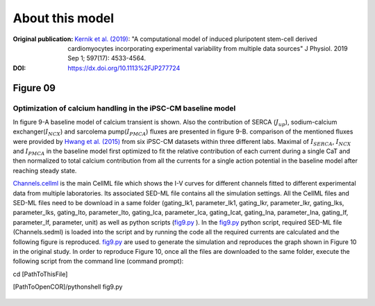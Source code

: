 About this model
====================

:Original publication: `Kernik et al. (2019)`_:
  "A computational model of induced pluripotent stem-cell derived cardiomyocytes
  incorporating experimental variability from multiple data sources" J  Physiol. 2019 Sep 1; 597(17): 4533-4564.

:DOI: https://dx.doi.org/10.1113%2FJP277724

.. _`Kernik et al. (2019)`: https://www.ncbi.nlm.nih.gov/pmc/articles/PMC6767694/

************
Figure 09
************
Optimization of calcium handling in the iPSC-CM baseline model
****************************************************************************

In figure 9-A baseline model of calcium transient is shown. Also the contribution of SERCA (:math:`J_{up}`),
sodium-calcium exchanger(:math:`I_{NCX}`) and sarcolema pump(:math:`I_{PMCA}`) fluxes are presented in figure 9-B.
comparison of the mentioned fluxes were provided by `Hwang et al. (2015)`_ from six iPSC-CM datasets within three different
labs. Maximal of :math:`I_{SERCA}`, :math:`I_{NCX}` and :math:`I_{PMCA}` in the baseline model first optimized
to fit the relative contribution of each current during a single CaT and then normalized to total calcium contribution
from all the currents for a single action potential in the baseline model after reaching steady state.

`Channels.cellml`_ is the main CellML file which shows the I-V curves for different channels fitted to
different experimental data from multiple laboratories.
Its associated SED-ML file contains all the simulation settings.
All the CellML files and SED-ML files need to be download in a same folder (gating_Ik1, parameter_Ik1, gating_Ikr,
parameter_Ikr, gating_Iks, parameter_Iks, gating_Ito, parameter_Ito, gating_Ica, parameter_Ica, gating_Icat,
gating_Ina, parameter_Ina, gating_If, parameter_If, parameter, unit)
as well as python scripts (`fig9.py`_ ). In the `fig9.py`_ python script,
required SED-ML file (Channels.sedml) is loaded into the script and by running the code all the required currents
are calculated and the following figure is reproduced. `fig9.py`_  are used to
generate the simulation and reproduces the graph shown in Figure 10 in the original study.
In order to reproduce Figure 10, once all the files are downloaded to the same folder,
execute the following script from the command line (command prompt):

cd [PathToThisFile]

[PathToOpenCOR]/pythonshell fig9.py

.. figure:: Figure09.png
   :width: 85%
   :align: center
   :alt: A, baseline model CaT. B, relative contribution of calcium from :math:`I_{SERCA}`, :math:`I_{NCX}`
    and :math:`I_{PMCA}` to the CaT during a single AP in the baseline mode. (Blue: 62% SERCA, Red: 31% NCX, Yellow:
    7% non-NCX (SL-pump))


.. _`Hwang et al. (2015)`: https://www.sciencedirect.com/science/article/pii/S0022282815001510

.. _`Channels.cellml`: https://models.physiomeproject.org/workspace/702/rawfile/a619946dc2f89d6d787cebfbd9b1f2a54f5aa227/Channels.cellml
.. _`fig9.py`: https://models.physiomeproject.org/workspace/702/rawfile/a619946dc2f89d6d787cebfbd9b1f2a54f5aa227/fig9.py







